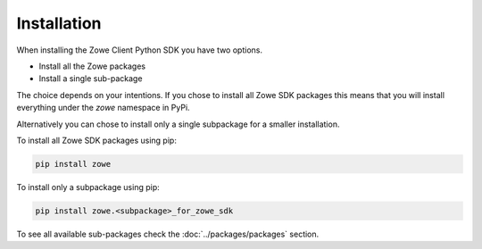 Installation
============

When installing the Zowe Client Python SDK you have two options.

- Install all the Zowe packages
- Install a single sub-package

The choice depends on your intentions. If you chose to install all Zowe SDK packages
this means that you will install everything under the `zowe` namespace in PyPi. 

Alternatively you can chose to install only a single subpackage for a smaller installation.

To install all Zowe SDK packages using pip:

.. code-block::

    pip install zowe

To install only a subpackage using pip:

.. code-block::

    pip install zowe.<subpackage>_for_zowe_sdk

To see all available sub-packages check the :doc:`../packages/packages` section.


